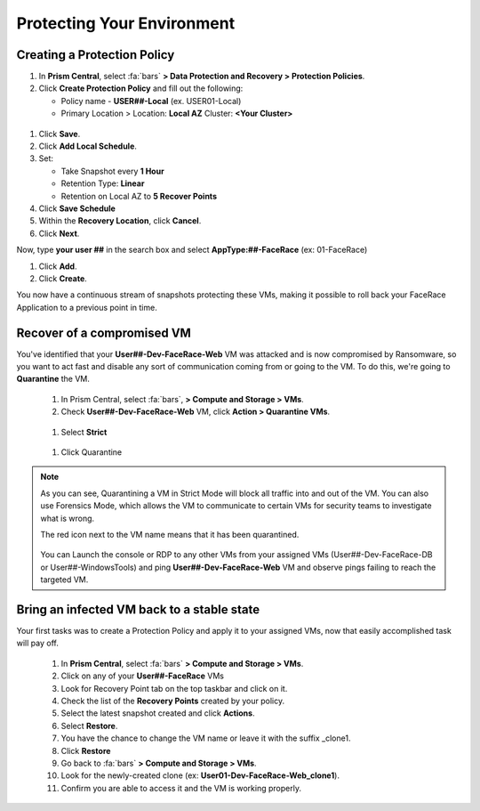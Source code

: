 .. _recover_protect:

------------------------------------------------
Protecting Your Environment
------------------------------------------------

Creating a Protection Policy
+++++++++++++++++++++++++++++

#. In **Prism Central**, select :fa:`bars`  **> Data Protection and Recovery > Protection Policies**.
#. Click **Create Protection Policy** and fill out the following:

   - Policy name - **USER##-Local** (ex. USER01-Local)
   - Primary Location > Location: **Local AZ** Cluster: **<Your Cluster>**

.. figure:: images/localaz.png

#. Click **Save**.
#. Click **Add Local Schedule**.
#. Set:

   - Take Snapshot every **1 Hour**
   - Retention Type: **Linear** 
   - Retention on Local AZ to **5 Recover Points**
 

#. Click **Save Schedule**
#. Within the **Recovery Location**, click **Cancel**.
#. Click **Next**.
 
Now, type **your user ##** in the search box  and select **AppType:##-FaceRace** (ex: 01-FaceRace)
 
#. Click **Add**.
#. Click **Create**.
 
You now have a continuous stream of snapshots protecting these VMs, making it possible to roll back your FaceRace Application to a previous point in time.


Recover of a compromised VM 
++++++++++++++++++++++++++++++++++++++++++++


You've identified that your **User##-Dev-FaceRace-Web** VM was attacked and is now compromised by Ransomware, so you want to act fast and disable any sort of communication coming from or going to the VM. To do this, we're going to **Quarantine** the VM.

   #. In Prism Central, select :fa:`bars`, **> Compute and Storage > VMs**.
   #. Check **User##-Dev-FaceRace-Web** VM, click **Action > Quarantine VMs**.

   .. figure:: images/quar01.png

   #. Select **Strict**

   .. figure:: images/quar02.png

   #. Click Quarantine

.. note::
   As you can see, Quarantining a VM in Strict Mode will block all traffic into and out of the VM. You can also use Forensics Mode, which allows the VM to communicate to certain VMs for security teams to investigate what is wrong.

   The red icon next to the VM name means that it has been quarantined.

   .. figure:: images/quar03.png

   You can Launch the console or RDP to any other VMs from your assigned VMs (User##-Dev-FaceRace-DB or User##-WindowsTools) and ping **User##-Dev-FaceRace-Web** VM and observe pings failing to reach the targeted VM.



Bring an infected VM back to a stable state
++++++++++++++++++++++++++++++++++++++++++++

Your first tasks was to create a Protection Policy and apply it to your assigned VMs, now that easily accomplished task will pay off.

   #. In **Prism Central**, select :fa:`bars` **> Compute and Storage > VMs**.
   #. Click on any of your **User##-FaceRace** VMs
   #. Look for Recovery Point tab on the top taskbar and click on it.

   #. Check the list of the **Recovery Points** created by your policy.

   #. Select the latest snapshot created and click **Actions**.
   #. Select **Restore**.
   #. You have the chance to change the VM name or leave it with the suffix _clone1.

   #. Click **Restore**

   #. Go back to :fa:`bars` **> Compute and Storage > VMs**.
   #. Look for the newly-created clone (ex: **User01-Dev-FaceRace-Web_clone1**).
   #. Confirm you are able to access it and the VM is working properly.

